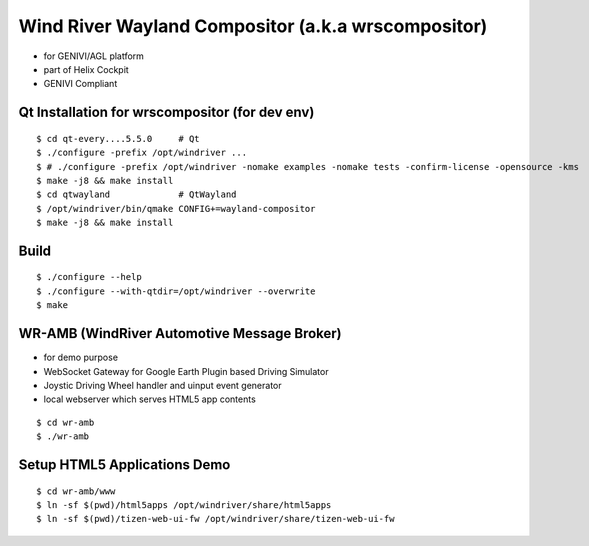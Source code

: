 Wind River Wayland Compositor (a.k.a wrscompositor)
==============================================

* for GENIVI/AGL platform
* part of Helix Cockpit
* GENIVI Compliant

Qt Installation for wrscompositor (for dev env)
------------------------------------------

::

	$ cd qt-every....5.5.0     # Qt
	$ ./configure -prefix /opt/windriver ...
	$ # ./configure -prefix /opt/windriver -nomake examples -nomake tests -confirm-license -opensource -kms
	$ make -j8 && make install
	$ cd qtwayland             # QtWayland
	$ /opt/windriver/bin/qmake CONFIG+=wayland-compositor
	$ make -j8 && make install


Build
------

::

	$ ./configure --help
	$ ./configure --with-qtdir=/opt/windriver --overwrite
	$ make


WR-AMB (WindRiver Automotive Message Broker)
--------------------------------------------

* for demo purpose
* WebSocket Gateway for Google Earth Plugin based Driving Simulator
* Joystic Driving Wheel handler and uinput event generator
* local webserver which serves HTML5 app contents

::

	$ cd wr-amb
	$ ./wr-amb

Setup HTML5 Applications Demo
-----------------------------

::

	$ cd wr-amb/www
	$ ln -sf $(pwd)/html5apps /opt/windriver/share/html5apps
	$ ln -sf $(pwd)/tizen-web-ui-fw /opt/windriver/share/tizen-web-ui-fw


